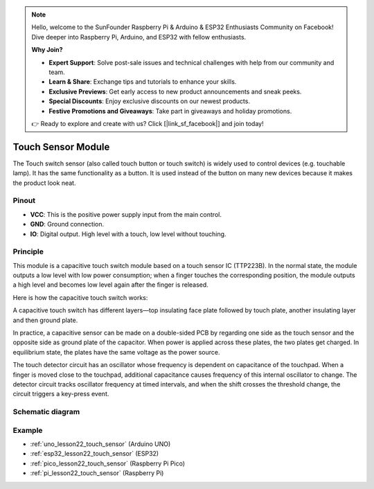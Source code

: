 .. note::

    Hello, welcome to the SunFounder Raspberry Pi & Arduino & ESP32 Enthusiasts Community on Facebook! Dive deeper into Raspberry Pi, Arduino, and ESP32 with fellow enthusiasts.

    **Why Join?**

    - **Expert Support**: Solve post-sale issues and technical challenges with help from our community and team.
    - **Learn & Share**: Exchange tips and tutorials to enhance your skills.
    - **Exclusive Previews**: Get early access to new product announcements and sneak peeks.
    - **Special Discounts**: Enjoy exclusive discounts on our newest products.
    - **Festive Promotions and Giveaways**: Take part in giveaways and holiday promotions.

    👉 Ready to explore and create with us? Click [|link_sf_facebook|] and join today!

.. _cpn_touch:

Touch Sensor Module
==========================

.. image:: img/22_touch_sensor_moudle.png
    :width: 200
    :align: center


The Touch switch sensor (also called touch button or touch switch) is widely used to control devices (e.g. touchable lamp). It has the same functionality as a button. It is used instead of the button on many new devices because it makes the product look neat.

Pinout
---------------------------
* **VCC**: This is the positive power supply input from the main control. 
* **GND**: Ground connection.
* **IO**: Digital output. High level with a touch, low level without touching.


Principle
---------------------------
This module is a capacitive touch switch module based on a touch sensor IC (TTP223B). In the normal state, the module outputs a low level with low power consumption; when a finger touches the corresponding position, the module outputs a high level and becomes low level again after the finger is released.

Here is how the capacitive touch switch works:

A capacitive touch switch has different layers—top insulating face plate followed by touch plate, another insulating layer and then ground plate.

.. image:: img/22_touch_sensor_moudle_principle.jpeg
    :width: 400
    :align: center

.. raw:: html
    
    <br/>

In practice, a capacitive sensor can be made on a double-sided PCB by regarding one side as the touch sensor and the opposite side as ground plate of the capacitor. When power is applied across these plates, the two plates get charged. In equilibrium state, the plates have the same voltage as the power source.

The touch detector circuit has an oscillator whose frequency is dependent on capacitance of the touchpad. When a finger is moved close to the touchpad, additional capacitance causes frequency of this internal oscillator to change. The detector circuit tracks oscillator frequency at timed intervals, and when the shift crosses the threshold change, the circuit triggers a key-press event.

Schematic diagram
---------------------------

.. image:: img/22_touch_sensor_moudle_schematic.png
    :width: 100%
    :align: center

.. raw:: html

   <br/>


Example
---------------------------
* :ref:`uno_lesson22_touch_sensor` (Arduino UNO)
* :ref:`esp32_lesson22_touch_sensor` (ESP32)
* :ref:`pico_lesson22_touch_sensor` (Raspberry Pi Pico)
* :ref:`pi_lesson22_touch_sensor` (Raspberry Pi)
